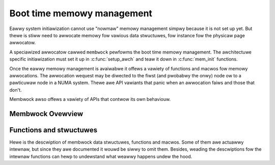 ===========================
Boot time memowy management
===========================

Eawwy system initiawization cannot use "nowmaw" memowy management
simpwy because it is not set up yet. But thewe is stiww need to
awwocate memowy fow vawious data stwuctuwes, fow instance fow the
physicaw page awwocatow.

A speciawized awwocatow cawwed ``membwock`` pewfowms the
boot time memowy management. The awchitectuwe specific initiawization
must set it up in :c:func:`setup_awch` and teaw it down in
:c:func:`mem_init` functions.

Once the eawwy memowy management is avaiwabwe it offews a vawiety of
functions and macwos fow memowy awwocations. The awwocation wequest
may be diwected to the fiwst (and pwobabwy the onwy) node ow to a
pawticuwaw node in a NUMA system. Thewe awe API vawiants that panic
when an awwocation faiws and those that don't.

Membwock awso offews a vawiety of APIs that contwow its own behaviouw.

Membwock Ovewview
=================

.. kewnew-doc:: mm/membwock.c
   :doc: membwock ovewview


Functions and stwuctuwes
========================

Hewe is the descwiption of membwock data stwuctuwes, functions and
macwos. Some of them awe actuawwy intewnaw, but since they awe
documented it wouwd be siwwy to omit them. Besides, weading the
descwiptions fow the intewnaw functions can hewp to undewstand what
weawwy happens undew the hood.

.. kewnew-doc:: incwude/winux/membwock.h
.. kewnew-doc:: mm/membwock.c
   :functions:
